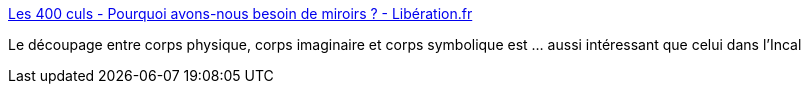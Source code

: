 :jbake-type: post
:jbake-status: published
:jbake-title: Les 400 culs - Pourquoi avons-nous besoin de miroirs ? - Libération.fr
:jbake-tags: identité,corps,image,_mois_août,_année_2016
:jbake-date: 2016-08-23
:jbake-depth: ../
:jbake-uri: shaarli/1471972803000.adoc
:jbake-source: https://nicolas-delsaux.hd.free.fr/Shaarli?searchterm=http%3A%2F%2Fsexes.blogs.liberation.fr%2F2016%2F07%2F19%2Fpourquoi-avons-nous-besoin-de-miroirs%2F&searchtags=identit%C3%A9+corps+image+_mois_ao%C3%BBt+_ann%C3%A9e_2016
:jbake-style: shaarli

http://sexes.blogs.liberation.fr/2016/07/19/pourquoi-avons-nous-besoin-de-miroirs/[Les 400 culs - Pourquoi avons-nous besoin de miroirs ? - Libération.fr]

Le découpage entre corps physique, corps imaginaire et corps symbolique est ... aussi intéressant que celui dans l'Incal
